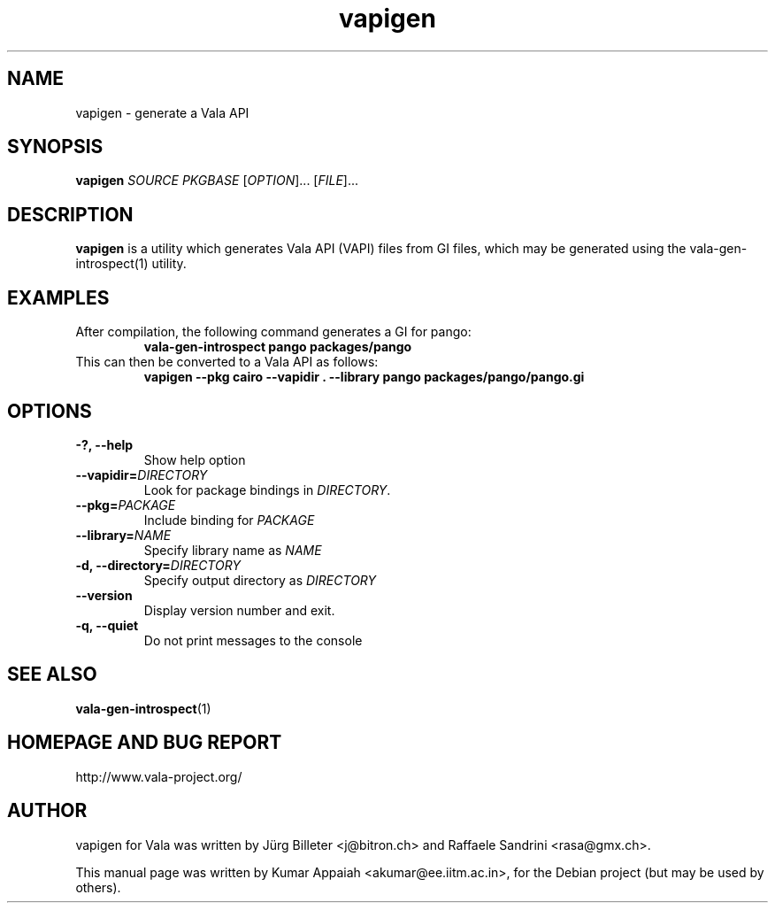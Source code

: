 .TH vapigen 1 "13 April 2010" "vala-0.8.0" "Vala"
.IX vapigen
.SH NAME
vapigen \- generate a Vala API
.SH SYNOPSIS
.B vapigen \fISOURCE\fP \fIPKGBASE\fP
[\fIOPTION\fR]... [\fIFILE\fR]...
.SH DESCRIPTION
.B vapigen
is a utility which generates Vala API (VAPI) files from GI files,
which may be generated using the vala-gen-introspect(1) utility.

.SH EXAMPLES
.TP
After compilation, the following command generates a GI for pango:
.B vala-gen-introspect pango packages/pango
.TP
This can then be converted to a Vala API as follows:
.B vapigen --pkg cairo --vapidir . --library pango packages/pango/pango.gi

.SH OPTIONS
.TP
.B \-?, --help
Show help option
.TP
.B \--vapidir=\fIDIRECTORY\fP
Look for package bindings in \fIDIRECTORY\fP.
.TP
.B \--pkg=\fIPACKAGE\fP
Include binding for \fIPACKAGE\fP
.TP
.B \--library=\fINAME\fP
Specify library name as \fINAME\fP
.TP
.B \-d, --directory=\fIDIRECTORY\fP
Specify output directory as \fIDIRECTORY\fP
.TP
.B \--version
Display version number and exit.
.TP
.B \-q, --quiet
Do not print messages to the console

.SH SEE ALSO
.BR vala-gen-introspect (1)

.SH HOMEPAGE AND BUG REPORT
http://www.vala-project.org/

.SH AUTHOR
vapigen for Vala was written by Jürg Billeter <j@bitron.ch> and
Raffaele Sandrini <rasa@gmx.ch>.
.PP
This manual page was written by Kumar Appaiah <akumar@ee.iitm.ac.in>,
for the Debian project (but may be used by others).

